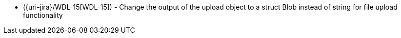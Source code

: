 * ({uri-jira}/WDL-15[WDL-15]) - Change the output of the upload object to a struct Blob instead of string for file upload functionality

